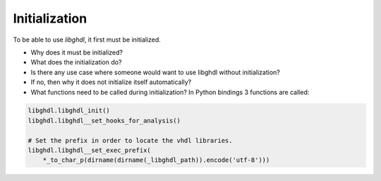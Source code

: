 .. _LIB:Initialization:

Initialization
##############

To be able to use `libghdl`, it first must be initialized.

* Why does it must be initialized?
* What does the initialization do?
* Is there any use case where someone would want to use libghdl without initialization?
* If no, then why it does not initialize itself automatically?
* What functions need to be called during initialization? In Python bindings 3 functions are called:

.. code-block:: python

   libghdl.libghdl_init()
   libghdl.libghdl__set_hooks_for_analysis()

   # Set the prefix in order to locate the vhdl libraries.
   libghdl.libghdl__set_exec_prefix(
       *_to_char_p(dirname(dirname(_libghdl_path)).encode('utf-8')))
